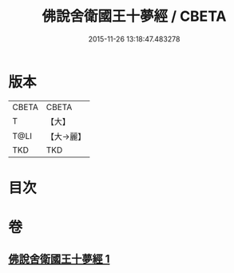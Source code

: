 #+TITLE: 佛說舍衛國王十夢經 / CBETA
#+DATE: 2015-11-26 13:18:47.483278
* 版本
 |     CBETA|CBETA   |
 |         T|【大】     |
 |      T@LI|【大→麗】   |
 |       TKD|TKD     |

* 目次
* 卷
** [[file:KR6a0151_001.txt][佛說舍衛國王十夢經 1]]
